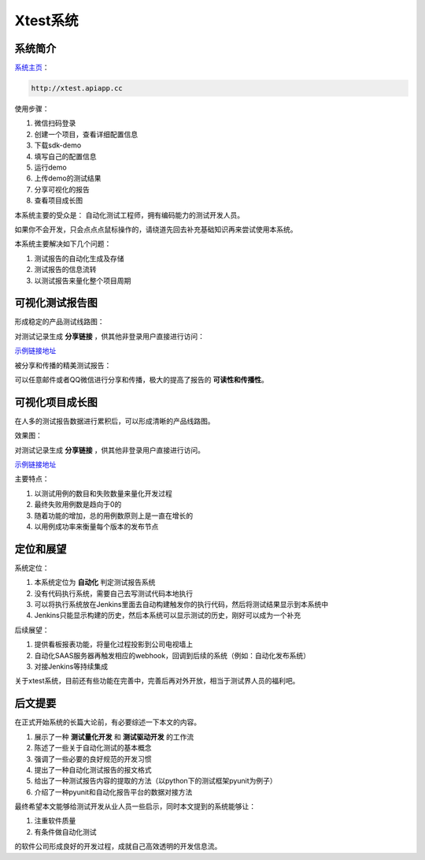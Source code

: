 
===================
Xtest系统
===================


系统简介
===============

`系统主页 <http://xtest.apiapp.cc>`__：

.. code::

    http://xtest.apiapp.cc

使用步骤：


1. 微信扫码登录
#. 创建一个项目，查看详细配置信息
#. 下载sdk-demo
#. 填写自己的配置信息
#. 运行demo
#. 上传demo的测试结果
#. 分享可视化的报告
#. 查看项目成长图


本系统主要的受众是： 自动化测试工程师，拥有编码能力的测试开发人员。

如果你不会开发，只会点点点鼠标操作的，请绕道先回去补充基础知识再来尝试使用本系统。

本系统主要解决如下几个问题：

1. 测试报告的自动化生成及存储
2. 测试报告的信息流转
3. 以测试报告来量化整个项目周期




可视化测试报告图
====================

形成稳定的产品测试线路图：

.. image:: ./images/xtest-list-share.png

对测试记录生成 **分享链接** ，供其他非登录用户直接进行访问：

.. image:: ./images/xtest-share-gen.png


`示例链接地址 <http://xtest.apiapp.cc/utest-report-share.html?stoken=b40a587c362a11e7856f00163e006b26>`_


被分享和传播的精美测试报告：

.. image:: ./images/xtest-share-report.png

可以任意邮件或者QQ微信进行分享和传播，极大的提高了报告的 **可读性和传播性**。


可视化项目成长图
====================


在人多的测试报告数据进行累积后，可以形成清晰的产品线路图。

效果图：

.. image:: ./images/xtest-project-info.png

对测试记录生成 **分享链接** ，供其他非登录用户直接进行访问。

`示例链接地址 <http://xtest.apiapp.cc/pro-report-share.html?stoken=09d6065e49c011e7927a00163e006b26104f31e2>`__



主要特点：

1. 以测试用例的数目和失败数量来量化开发过程
2. 最终失败用例数是趋向于0的
3. 随着功能的增加，总的用例数原则上是一直在增长的
4. 以用例成功率来衡量每个版本的发布节点




定位和展望
==============

系统定位：

1. 本系统定位为 **自动化** 判定测试报告系统
2. 没有代码执行系统，需要自己去写测试代码本地执行
3. 可以将执行系统放在Jenkins里面去自动构建触发你的执行代码，然后将测试结果显示到本系统中
4. Jenkins只能显示构建的历史，然后本系统可以显示测试的历史，刚好可以成为一个补充

后续展望：

1. 提供看板报表功能，将量化过程投影到公司电视墙上
2. 自动化SAAS服务器再触发相应的webhook，回调到后续的系统（例如：自动化发布系统）
3. 对接Jenkins等持续集成


关于xtest系统，目前还有些功能在完善中，完善后再对外开放，相当于测试界人员的福利吧。



后文提要
==============


在正式开始系统的长篇大论前，有必要综述一下本文的内容。

1. 展示了一种 **测试量化开发** 和 **测试驱动开发** 的工作流
2. 陈述了一些关于自动化测试的基本概念
3. 强调了一些必要的良好规范的开发习惯
4. 提出了一种自动化测试报告的报文格式
5. 给出了一种测试报告内容的提取的方法（以python下的测试框架pyunit为例子）
6. 介绍了一种pyunit和自动化报告平台的数据对接方法


最终希望本文能够给测试开发从业人员一些启示，同时本文提到的系统能够让：

1. 注重软件质量
2. 有条件做自动化测试

的软件公司形成良好的开发过程，成就自己高效透明的开发信息流。